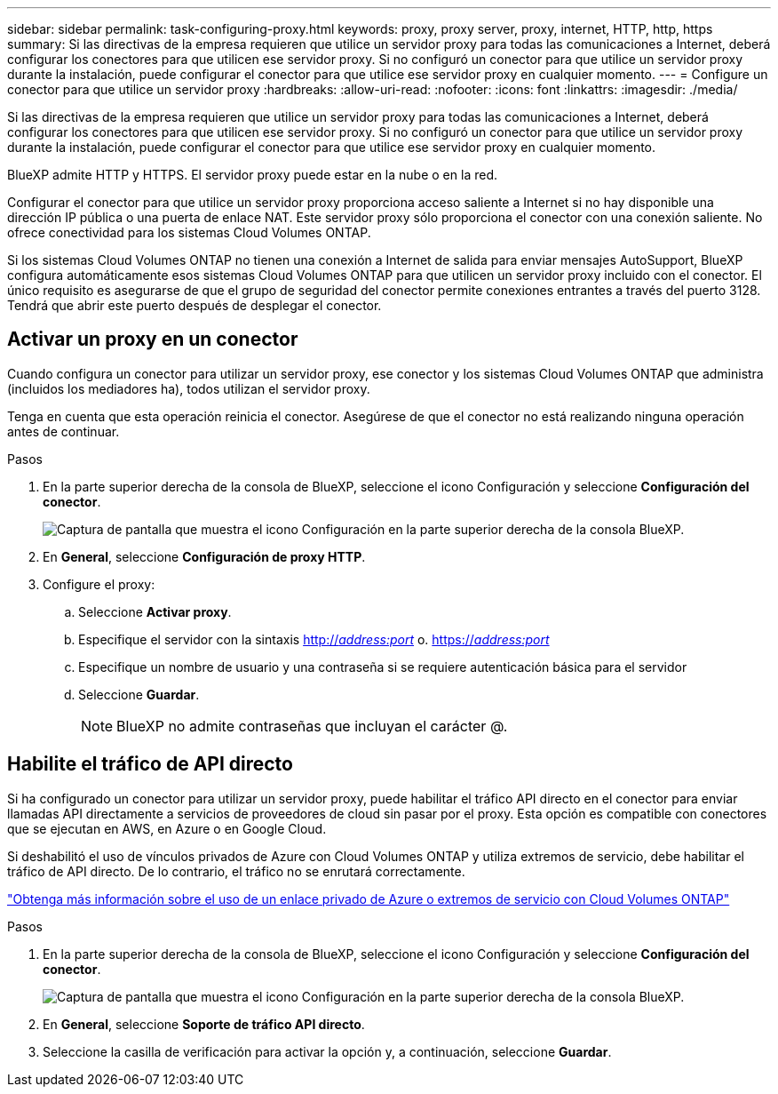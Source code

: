 ---
sidebar: sidebar 
permalink: task-configuring-proxy.html 
keywords: proxy, proxy server, proxy, internet, HTTP, http, https 
summary: Si las directivas de la empresa requieren que utilice un servidor proxy para todas las comunicaciones a Internet, deberá configurar los conectores para que utilicen ese servidor proxy. Si no configuró un conector para que utilice un servidor proxy durante la instalación, puede configurar el conector para que utilice ese servidor proxy en cualquier momento. 
---
= Configure un conector para que utilice un servidor proxy
:hardbreaks:
:allow-uri-read: 
:nofooter: 
:icons: font
:linkattrs: 
:imagesdir: ./media/


[role="lead"]
Si las directivas de la empresa requieren que utilice un servidor proxy para todas las comunicaciones a Internet, deberá configurar los conectores para que utilicen ese servidor proxy. Si no configuró un conector para que utilice un servidor proxy durante la instalación, puede configurar el conector para que utilice ese servidor proxy en cualquier momento.

BlueXP admite HTTP y HTTPS. El servidor proxy puede estar en la nube o en la red.

Configurar el conector para que utilice un servidor proxy proporciona acceso saliente a Internet si no hay disponible una dirección IP pública o una puerta de enlace NAT. Este servidor proxy sólo proporciona el conector con una conexión saliente. No ofrece conectividad para los sistemas Cloud Volumes ONTAP.

Si los sistemas Cloud Volumes ONTAP no tienen una conexión a Internet de salida para enviar mensajes AutoSupport, BlueXP configura automáticamente esos sistemas Cloud Volumes ONTAP para que utilicen un servidor proxy incluido con el conector. El único requisito es asegurarse de que el grupo de seguridad del conector permite conexiones entrantes a través del puerto 3128. Tendrá que abrir este puerto después de desplegar el conector.



== Activar un proxy en un conector

Cuando configura un conector para utilizar un servidor proxy, ese conector y los sistemas Cloud Volumes ONTAP que administra (incluidos los mediadores ha), todos utilizan el servidor proxy.

Tenga en cuenta que esta operación reinicia el conector. Asegúrese de que el conector no está realizando ninguna operación antes de continuar.

.Pasos
. En la parte superior derecha de la consola de BlueXP, seleccione el icono Configuración y seleccione *Configuración del conector*.
+
image:screenshot_settings_icon.gif["Captura de pantalla que muestra el icono Configuración en la parte superior derecha de la consola BlueXP."]

. En *General*, seleccione *Configuración de proxy HTTP*.
. Configure el proxy:
+
.. Seleccione *Activar proxy*.
.. Especifique el servidor con la sintaxis http://_address:port_[] o. https://_address:port_[]
.. Especifique un nombre de usuario y una contraseña si se requiere autenticación básica para el servidor
.. Seleccione *Guardar*.
+

NOTE: BlueXP no admite contraseñas que incluyan el carácter @.







== Habilite el tráfico de API directo

Si ha configurado un conector para utilizar un servidor proxy, puede habilitar el tráfico API directo en el conector para enviar llamadas API directamente a servicios de proveedores de cloud sin pasar por el proxy. Esta opción es compatible con conectores que se ejecutan en AWS, en Azure o en Google Cloud.

Si deshabilitó el uso de vínculos privados de Azure con Cloud Volumes ONTAP y utiliza extremos de servicio, debe habilitar el tráfico de API directo. De lo contrario, el tráfico no se enrutará correctamente.

https://docs.netapp.com/us-en/cloud-manager-cloud-volumes-ontap/task-enabling-private-link.html["Obtenga más información sobre el uso de un enlace privado de Azure o extremos de servicio con Cloud Volumes ONTAP"^]

.Pasos
. En la parte superior derecha de la consola de BlueXP, seleccione el icono Configuración y seleccione *Configuración del conector*.
+
image:screenshot_settings_icon.gif["Captura de pantalla que muestra el icono Configuración en la parte superior derecha de la consola BlueXP."]

. En *General*, seleccione *Soporte de tráfico API directo*.
. Seleccione la casilla de verificación para activar la opción y, a continuación, seleccione *Guardar*.

